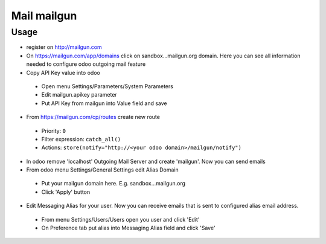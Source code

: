 ==============
 Mail mailgun
==============

Usage
=====

* register on http://mailgun.com       
* On https://mailgun.com/app/domains click on sandbox...mailgun.org domain. Here you can see all information needed to configure odoo outgoing mail feature
* Copy API Key value into odoo

 * Open menu Settings/Parameters/System Parameters
 * Edit mailgun.apikey parameter
 * Put API Key from mailgun into Value field and save

* From https://mailgun.com/cp/routes create new route

 * Priority: ``0``
 * Filter expression: ``catch_all()``
 * Actions: ``store(notify="http://<your odoo domain>/mailgun/notify")``

* In odoo remove 'localhost' Outgoing Mail Server and create 'mailgun'. Now you can send emails
* From odoo menu Settings/General Settings edit Alias Domain

 * Put your mailgun domain here. E.g. sandbox...mailgun.org
 * Click 'Apply' button

* Edit Messaging Alias for your user. Now you can receive emails that is sent to configured alias email address.

 * From menu Settings/Users/Users open you user and click 'Edit'
 * On Preference tab put alias into Messaging Alias field and click 'Save'


